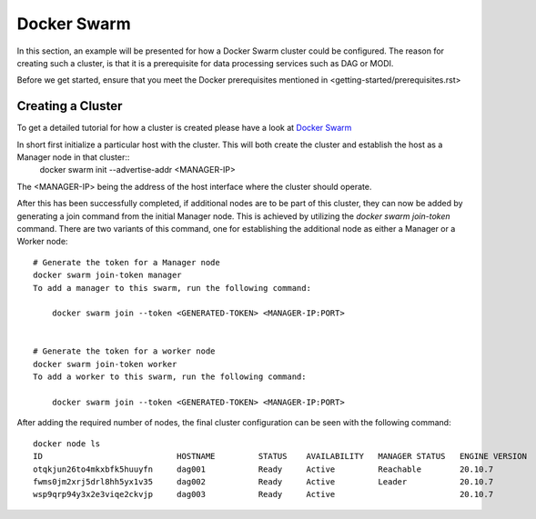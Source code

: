 Docker Swarm
============

In this section, an example will be presented for how a Docker Swarm cluster could be configured.
The reason for creating such a cluster, is that it is a prerequisite for data processing services such as DAG or MODI.

Before we get started, ensure that you meet the Docker prerequisites mentioned in <getting-started/prerequisites.rst>

Creating a Cluster
------------------

To get a detailed tutorial for how a cluster is created please have a look at `Docker Swarm <https://docs.docker.com/engine/swarm/swarm-tutorial/create-swarm/>`_

In short first initialize a particular host with the cluster. This will both create the cluster and establish the host as a Manager node in that cluster::
    docker swarm init --advertise-addr <MANAGER-IP>

The <MANAGER-IP> being the address of the host interface where the cluster should operate.

After this has been successfully completed, if additional nodes are to be part of this cluster, they can now be added by generating a join command from the initial Manager node.
This is achieved by utilizing the `docker swarm join-token` command. There are two variants of this command, one for establishing the additional node as either a Manager or a Worker node::

    # Generate the token for a Manager node
    docker swarm join-token manager
    To add a manager to this swarm, run the following command:

        docker swarm join --token <GENERATED-TOKEN> <MANAGER-IP:PORT>


    # Generate the token for a worker node
    docker swarm join-token worker
    To add a worker to this swarm, run the following command:

        docker swarm join --token <GENERATED-TOKEN> <MANAGER-IP:PORT>


After adding the required number of nodes, the final cluster configuration can be seen with the following command::

    docker node ls
    ID                            HOSTNAME         STATUS    AVAILABILITY   MANAGER STATUS   ENGINE VERSION
    otqkjun26to4mkxbfk5huuyfn     dag001           Ready     Active         Reachable        20.10.7
    fwms0jm2xrj5drl8hh5yx1v35     dag002           Ready     Active         Leader           20.10.7
    wsp9qrp94y3x2e3viqe2ckvjp     dag003           Ready     Active                          20.10.7

